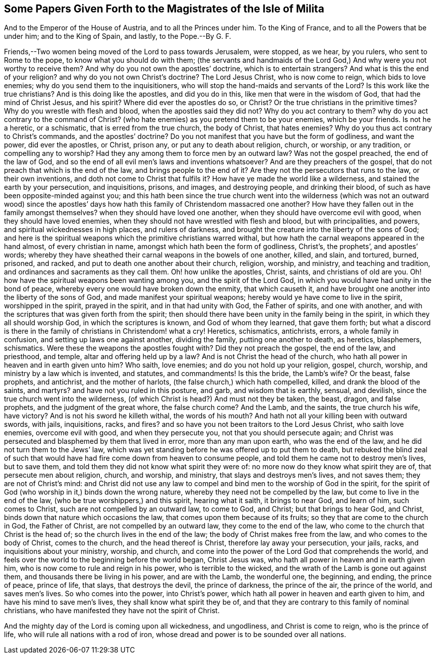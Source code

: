 == Some Papers Given Forth to the Magistrates of the Isle of Milita





And to the Emperor of the House of Austria, and to all the Princes under him.
To the King of France, and to all the Powers that be under him; and to the King of Spain,
and lastly, to the Pope.--By G. F.

Friends,--Two women being moved of the Lord to pass towards Jerusalem, were stopped,
as we hear, by you rulers, who sent to Rome to the pope,
to know what you should do with them;
(the servants and handmaids of the Lord God,) And
why were you not worthy to receive them?
And why do you not own the apostles`' doctrine, which is to entertain strangers?
And what is this the end of your religion?
and why do you not own Christ`'s doctrine?
The Lord Jesus Christ, who is now come to reign, which bids to love enemies;
why do you send them to the inquisitioners,
who will stop the hand-maids and servants of the Lord?
Is this work like the true christians?
And is this doing like the apostles, and did you do in this,
like men that were in the wisdom of God, that had the mind of Christ Jesus,
and his spirit?
Where did ever the apostles do so, or Christ?
Or the true christians in the primitive times?
Why do you wrestle with flesh and blood, when the apostles said they did not?
Why do you act contrary to them?
why do you act contrary to the command of Christ?
(who hate enemies) as you pretend them to be your enemies, which be your friends.
Is not he a heretic, or a schismatic, that is erred from the true church,
the body of Christ, that hates enemies?
Why do you thus act contrary to Christ`'s commands, and the apostles`' doctrine?
Do you not manifest that you have but the form of godliness, and want the power,
did ever the apostles, or Christ, prison any, or put any to death about religion, church,
or worship, or any tradition, or compelling any to worship?
Had they any among them to force men by an outward law?
Was not the gospel preached, the end of the law of God,
and so the end of all evil men`'s laws and inventions whatsoever?
And are they preachers of the gospel,
that do not preach that which is the end of the law, and brings people to the end of it?
Are they not the persecutors that runs to the law, or their own inventions,
and doth not come to Christ that fulfils it?
How have ye made the world like a wilderness, and stained the earth by your persecution,
and inquisitions, prisons, and images, and destroying people, and drinking their blood,
of such as have been opposite-minded against you;
and this hath been since the true church went into the wilderness
(which was not an outward wood) since the apostles`' days
how hath this family of Christendom massacred one another?
How have they fallen out in the family amongst themselves?
when they should have loved one another, when they should have overcome evil with good,
when they should have loved enemies,
when they should not have wrestled with flesh and blood, but with principalities,
and powers, and spiritual wickednesses in high places, and rulers of darkness,
and brought the creature into the liberty of the sons of God;
and here is the spiritual weapons which the primitive christians warred withal,
but how hath the carnal weapons appeared in the hand almost, of every christian in name,
amongst which hath been the form of godliness, Christ`'s, the prophets`',
and apostles`' words;
whereby they have sheathed their carnal weapons in the bowels of one another, killed,
and slain, and tortured, burned, prisoned, and racked,
and put to death one another about their church, religion, worship, and ministry,
and teaching and tradition, and ordinances and sacraments as they call them.
Oh! how unlike the apostles, Christ, saints, and christians of old are you.
Oh! how have the spiritual weapons been wanting among you,
and the spirit of the Lord God, in which you would have had unity in the bond of peace,
whereby every one would have broken down the enmity, that which causeth it,
and have brought one another into the liberty of the sons of God,
and made manifest your spiritual weapons;
hereby would ye have come to live in the spirit, worshipped in the spirit,
prayed in the spirit, and in that had unity with God, the Father of spirits,
and one with another, and with the scriptures that was given forth from the spirit;
then should there have been unity in the family being in the spirit,
in which they all should worship God, in which the scriptures is known,
and God of whom they learned, that gave them forth;
but what a discord is there in the family of christians in Christendom! what a cry!
Heretics, schismatics, antichrists, errors, a whole family in confusion,
and setting up laws one against another, dividing the family,
putting one another to death, as heretics, blasphemers, schismatics.
Were these the weapons the apostles fought with?
Did they not preach the gospel, the end of the law, and priesthood, and temple,
altar and offering held up by a law?
And is not Christ the head of the church,
who hath all power in heaven and in earth given unto him?
Who saith, love enemies; and do you not hold up your religion, gospel, church, worship,
and ministry by a law which is invented, and statutes, and commandments!
Is this the bride, the Lamb`'s wife?
Or the beast, false prophets, and antichrist, and the mother of harlots,
(the false church,) which hath compelled, killed, and drank the blood of the saints,
and martyrs?
and have not you ruled in this posture, and garb, and wisdom that is earthly, sensual,
and devilish, since the true church went into the wilderness,
(of which Christ is head?) And must not they be taken, the beast, dragon,
and false prophets, and the judgment of the great whore, the false church come?
And the Lamb, and the saints, the true church his wife, have victory?
And is not his sword he killeth withal, the words of his mouth?
And hath not all your killing been with outward swords, with jails, inquisitions, racks,
and fires?
and so have you not been traitors to the Lord Jesus Christ, who saith love enemies,
overcome evil with good, and when they persecute you,
not that you should persecute again;
and Christ was persecuted and blasphemed by them that lived in error,
more than any man upon earth, who was the end of the law,
and he did not turn them to the Jews`' law,
which was yet standing before he was offered up to put them to death,
but rebuked the blind zeal of such that would have
had fire come down from heaven to consume people,
and told them he came not to destroy men`'s lives, but to save them,
and told them they did not know what spirit they were of:
no more now do they know what spirit they are of, that persecute men about religion,
church, and worship, and ministry, that slays and destroys men`'s lives,
and not saves them; they are not of Christ`'s mind:
and Christ did not use any law to compel and bind men to the worship of God in the spirit,
for the spirit of God (who worship in it,) binds down the wrong nature,
whereby they need not be compelled by the law, but come to live in the end of the law,
(who be true worshippers,) and this spirit, hearing what it saith, it brings to near God,
and learn of him, such comes to Christ, such are not compelled by an outward law,
to come to God, and Christ; but that brings to hear God, and Christ,
binds down that nature which occasions the law,
that comes upon them because of its fruits; so they that are come to the church in God,
the Father of Christ, are not compelled by an outward law,
they come to the end of the law, who come to the church that Christ is the head of;
so the church lives in the end of the law; the body of Christ makes free from the law,
and who comes to the body of Christ, comes to the church, and the head thereof is Christ,
therefore lay away your persecution, your jails, racks,
and inquisitions about your ministry, worship, and church,
and come into the power of the Lord God that comprehends the world,
and feels over the world to the beginning before the world began, Christ Jesus was,
who hath all power in heaven and in earth given him,
who is now come to rule and reign in his power, who is terrible to the wicked,
and the wrath of the Lamb is gone out against them,
and thousands there be living in his power, and are with the Lamb, the wonderful one,
the beginning, and ending, the prince of peace, prince of life, that slays,
that destroys the devil, the prince of darkness, the prince of the air,
the prince of the world, and saves men`'s lives.
So who comes into the power, into Christ`'s power,
which hath all power in heaven and earth given to him,
and have his mind to save men`'s lives, they shall know what spirit they be of,
and that they are contrary to this family of nominal christians,
who have manifested they have not the spirit of Christ.

And the mighty day of the Lord is coming upon all wickedness, and ungodliness,
and Christ is come to reign, who is the prince of life,
who will rule all nations with a rod of iron,
whose dread and power is to be sounded over all nations.

